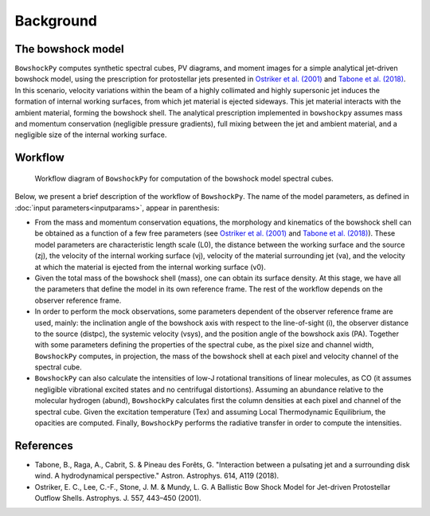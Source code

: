 Background
====================

The bowshock model
------------------

``BowshockPy`` computes synthetic spectral cubes, PV diagrams, and moment images for a simple analytical jet-driven bowshock model, using the prescription for protostellar jets presented in `Ostriker et al. (2001) <https://ui.adsabs.harvard.edu/abs/2001ApJ...557..443O/abstract>`_ and `Tabone et al. (2018) <https://ui.adsabs.harvard.edu/abs/2018A%26A...614A.119T/abstract>`_. In this scenario, velocity variations within the beam of a highly collimated and highly supersonic jet induces the formation of internal working surfaces, from which jet material is ejected sideways. This jet material interacts with the ambient material, forming the bowshock shell. The analytical prescription implemented in ``bowshockpy`` assumes mass and momentum conservation (negligible pressure gradients), full mixing between the jet and ambient material, and a negligible size of the internal working surface.

.. 
   Although the model was focused on bowshocks from protostellar jets, we note that it could also work for jets associated to proto-planetary nebulae.

Workflow
--------

.. figure:: scheme_bowshockpy_text.png


    Workflow diagram of ``BowshockPy`` for computation of the bowshock model spectral cubes.


Below, we present a brief description of the workflow of ``BowshockPy``. The name of the model parameters, as defined in :doc:`input parameters<inputparams>`, appear in parenthesis:

* From the mass and momentum conservation equations, the morphology and kinematics of the bowshock shell can be obtained as a function of a few free parameters (see `Ostriker et al. (2001) <https://ui.adsabs.harvard.edu/abs/2001ApJ...557..443O/abstract>`_ and  `Tabone et al. (2018) <https://ui.adsabs.harvard.edu/abs/2018A%26A...614A.119T/abstract>`_). These model parameters are characteristic length scale (L0), the distance between the working surface and the source (zj), the velocity of the internal working surface (vj), velocity of the material surrounding jet (va), and the velocity at which the material is ejected from the internal working surface (v0).

* Given the total mass of the bowshock shell (mass), one can obtain its surface density. At this stage, we have all the parameters that define the model in its own reference frame. The rest of the workflow depends on the observer reference frame.

* In order to perform the mock observations, some parameters dependent of the observer reference frame are used, mainly: the inclination angle of the bowshock axis with respect to the line-of-sight (i), the observer distance to the source (distpc), the systemic velocity (vsys), and the position angle of the bowshock axis (PA). Together with some parameters defining the properties of the spectral cube, as the pixel size and channel width, ``BowshockPy`` computes, in projection, the mass of the bowshock shell at each pixel and velocity channel of the spectral cube. 

* ``BowshockPy`` can also calculate the intensities of low-J rotational transitions of linear molecules, as CO (it assumes negligible vibrational excited states and no centrifugal distortions). Assuming an abundance relative to the molecular hydrogen (abund), ``BowshockPy`` calculates first the column densities at each pixel and channel of the spectral cube. Given the excitation temperature (Tex) and assuming Local Thermodynamic Equilibrium, the opacities are computed. Finally, ``BowshockPy`` performs the radiative transfer in order to compute the intensities. 

   
References
----------

- Tabone, B., Raga, A., Cabrit, S. & Pineau des Forêts, G. "Interaction between a pulsating jet and a surrounding disk wind. A hydrodynamical perspective." Astron. Astrophys. 614, A119 (2018).

- Ostriker, E. C., Lee, C.-F., Stone, J. M. & Mundy, L. G. A Ballistic Bow Shock Model for Jet-driven Protostellar Outflow Shells. Astrophys. J. 557, 443–450 (2001).

.. _Tabone et al. (2018): https://ui.adsabs.harvard.edu/abs/2018A%26A...614A.119T/abstract
.. _Ostriker et al. (2001): https://ui.adsabs.harvard.edu/abs/2001ApJ...557..443O/abstract
 
